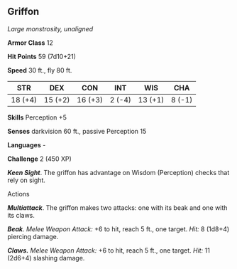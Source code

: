 ** Griffon
:PROPERTIES:
:CUSTOM_ID: griffon
:END:
/Large monstrosity, unaligned/

*Armor Class* 12

*Hit Points* 59 (7d10+21)

*Speed* 30 ft., fly 80 ft.

| STR     | DEX     | CON     | INT    | WIS     | CHA    |
|---------+---------+---------+--------+---------+--------|
| 18 (+4) | 15 (+2) | 16 (+3) | 2 (-4) | 13 (+1) | 8 (-1) |

*Skills* Perception +5

*Senses* darkvision 60 ft., passive Perception 15

*Languages* -

*Challenge* 2 (450 XP)

*/Keen Sight/*. The griffon has advantage on Wisdom (Perception) checks
that rely on sight.

****** Actions
:PROPERTIES:
:CUSTOM_ID: actions
:END:
*/Multiattack/*. The griffon makes two attacks: one with its beak and
one with its claws.

*/Beak/*. /Melee Weapon Attack:/ +6 to hit, reach 5 ft., one target.
/Hit:/ 8 (1d8+4) piercing damage.

*/Claws./* /Melee Weapon Attack:/ +6 to hit, reach 5 ft., one target.
/Hit:/ 11 (2d6+4) slashing damage.
